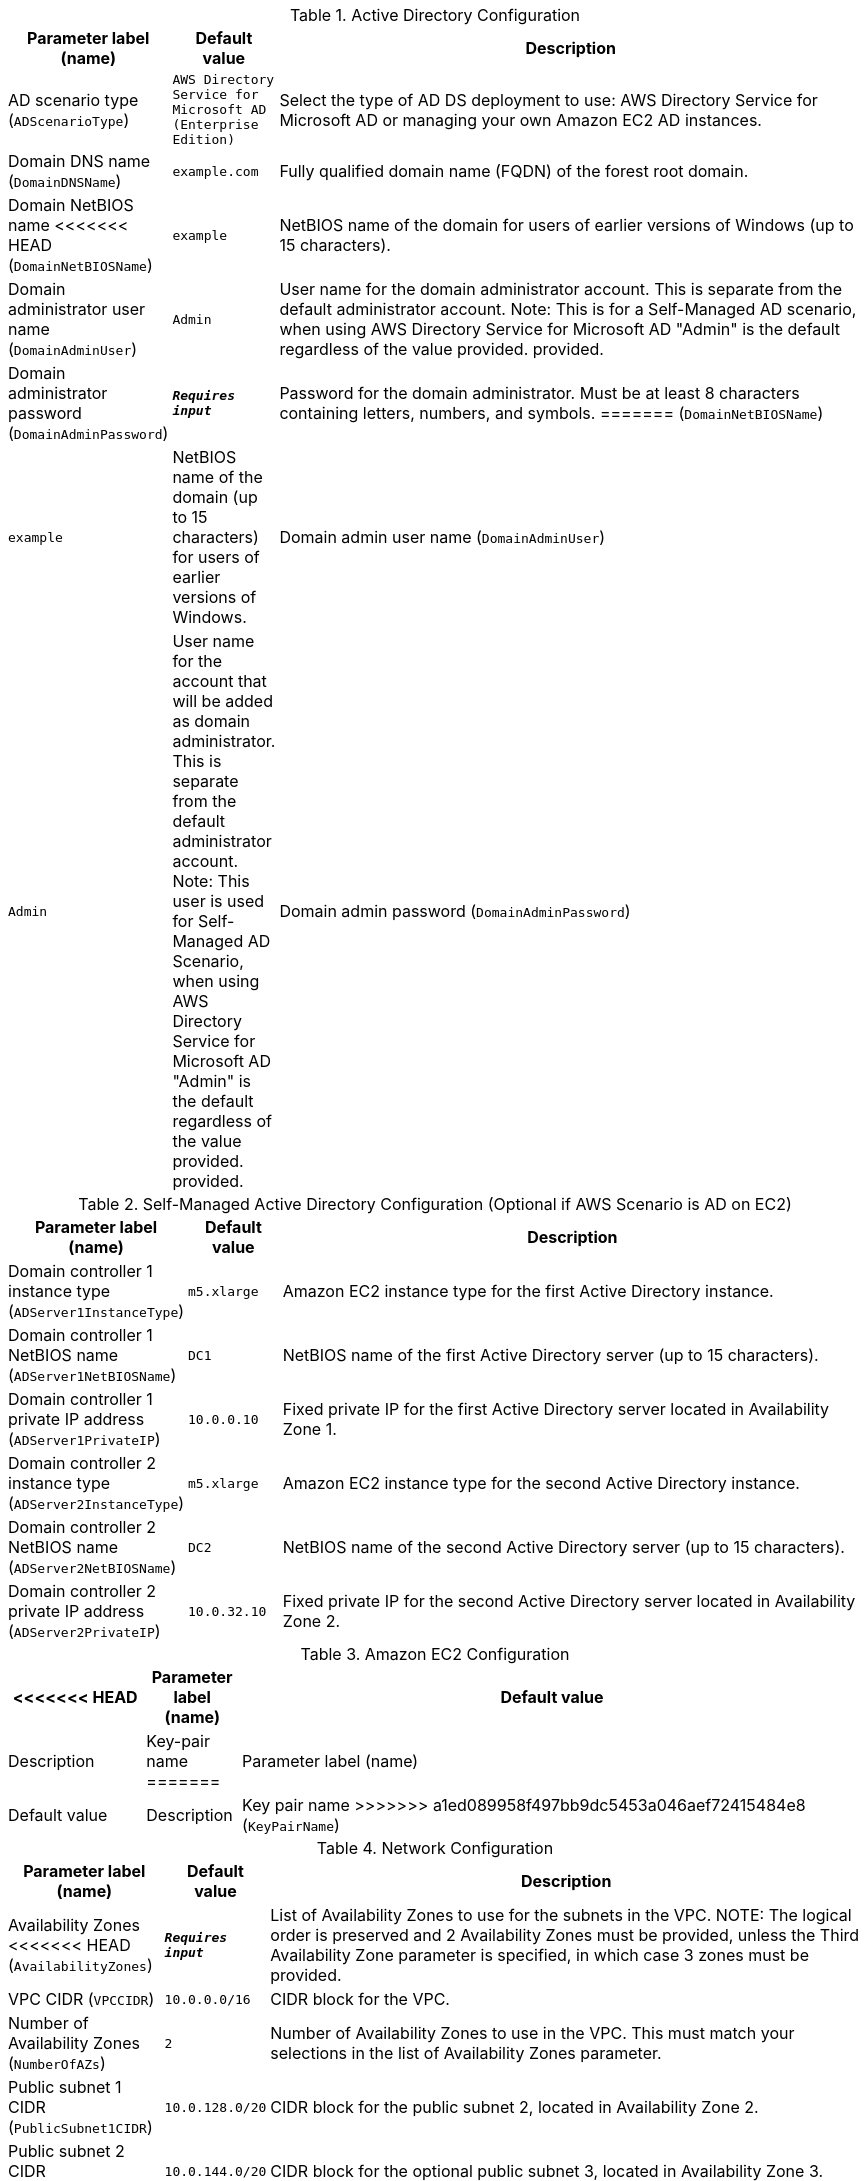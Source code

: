 
.Active Directory Configuration
[width="100%",cols="16%,11%,73%",options="header",]
|===
|Parameter label (name) |Default value|Description|AD scenario type
(`ADScenarioType`)|`AWS Directory Service for Microsoft AD (Enterprise Edition)`|Select the type of AD DS deployment to use: AWS Directory Service for Microsoft AD or managing your own Amazon EC2 AD instances.|Domain DNS name
(`DomainDNSName`)|`example.com`|Fully qualified domain name (FQDN) of the forest root domain.|Domain NetBIOS name
<<<<<<< HEAD
(`DomainNetBIOSName`)|`example`|NetBIOS name of the domain for users of earlier versions of Windows (up to 15 characters).|Domain administrator user name
(`DomainAdminUser`)|`Admin`|User name for the domain administrator account. This is separate from the default administrator account. Note: This is for a Self-Managed AD scenario, when using AWS Directory Service for Microsoft AD "Admin" is the default regardless of the value provided.  provided.|Domain administrator password
(`DomainAdminPassword`)|`**__Requires input__**`|Password for the domain administrator. Must be at least 8 characters containing letters, numbers, and symbols.
=======
(`DomainNetBIOSName`)|`example`|NetBIOS name of the domain (up to 15 characters) for users of earlier versions of Windows.|Domain admin user name
(`DomainAdminUser`)|`Admin`|User name for the account that will be added as domain administrator. This is separate from the default administrator account. Note: This user is used for Self-Managed AD Scenario, when using AWS Directory Service for Microsoft AD "Admin" is the default regardless of the value provided.  provided.|Domain admin password
(`DomainAdminPassword`)|`**__Requires input__**`|Password for the domain admin user. Must be at least 8 characters containing letters, numbers, and symbols.
>>>>>>> a1ed089958f497bb9dc5453a046aef72415484e8
|===
.Self-Managed Active Directory Configuration (Optional if AWS Scenario is AD on EC2)
[width="100%",cols="16%,11%,73%",options="header",]
|===
|Parameter label (name) |Default value|Description|Domain controller 1 instance type
(`ADServer1InstanceType`)|`m5.xlarge`|Amazon EC2 instance type for the first Active Directory instance.|Domain controller 1 NetBIOS name
(`ADServer1NetBIOSName`)|`DC1`|NetBIOS name of the first Active Directory server (up to 15 characters).|Domain controller 1 private IP address
(`ADServer1PrivateIP`)|`10.0.0.10`|Fixed private IP for the first Active Directory server located in Availability Zone 1.|Domain controller 2 instance type
(`ADServer2InstanceType`)|`m5.xlarge`|Amazon EC2 instance type for the second Active Directory instance.|Domain controller 2 NetBIOS name
(`ADServer2NetBIOSName`)|`DC2`|NetBIOS name of the second Active Directory server (up to 15 characters).|Domain controller 2 private IP address
(`ADServer2PrivateIP`)|`10.0.32.10`|Fixed private IP for the second Active Directory server located in Availability Zone 2.
|===
.Amazon EC2 Configuration
[width="100%",cols="16%,11%,73%",options="header",]
|===
<<<<<<< HEAD
|Parameter label (name) |Default value|Description|Key-pair name
=======
|Parameter label (name) |Default value|Description|Key pair name
>>>>>>> a1ed089958f497bb9dc5453a046aef72415484e8
(`KeyPairName`)|`**__Requires input__**`|Public/private key pairs allow you to securely connect to your instance after it launches.
|===
.Network Configuration
[width="100%",cols="16%,11%,73%",options="header",]
|===
|Parameter label (name) |Default value|Description|Availability Zones
<<<<<<< HEAD
(`AvailabilityZones`)|`**__Requires input__**`|List of Availability Zones to use for the subnets in the VPC. 
NOTE: The logical order is preserved and 2 Availability Zones must be provided, unless the Third Availability Zone parameter is specified, in which case 3 zones must be provided.|VPC CIDR
(`VPCCIDR`)|`10.0.0.0/16`|CIDR block for the VPC.|Number of Availability Zones
(`NumberOfAZs`)|`2`|Number of Availability Zones to use in the VPC. This must match your selections in the list of Availability Zones parameter.|Public subnet 1 CIDR
(`PublicSubnet1CIDR`)|`10.0.128.0/20`|CIDR block for the public subnet 2, located in Availability Zone 2.|Public subnet 2 CIDR
(`PublicSubnet2CIDR`)|`10.0.144.0/20`|CIDR block for the optional public subnet 3, located in Availability Zone 3.|Public subnet 3 CIDR
(`PublicSubnet3CIDR`)|`10.0.160.0/20`|(Optional) CIDR block for the optional public subnet 3, located in Availability Zone 3.|Private subnet 1 CIDR
(`PrivateSubnet1CIDR`)|`10.0.0.0/19`|CIDR block for private subnet 1, located in Availability Zone 1.|Private subnet 2 CIDR
(`PrivateSubnet2CIDR`)|`10.0.32.0/19`|CIDR block for private subnet 2, located in Availability Zone 2.|Private subnet 3 CIDR
(`PrivateSubnet3CIDR`)|`10.0.64.0/19`|(Optional) CIDR block for optional private subnet 3, located in Availability Zone 3.
=======
(`AvailabilityZones`)|`**__Requires input__**`|List of Availability Zones to use for the subnets in the VPC. Note: The logical order is preserved and 2 zones must be provided unless the Third Availability Zone parameter is specified, in which case 3 zones must be provided.|VPC CIDR
(`VPCCIDR`)|`10.0.0.0/16`|CIDR block for the VPC.|Number of Availability Zones
(`NumberOfAZs`)|`2`|Number of Availability Zones to use in the VPC. This must match your selections in the list of Availability Zones parameter.|Public subnet 1 CIDR
(`PublicSubnet1CIDR`)|`10.0.128.0/20`|CIDR block for the public subnet 2 located in Availability Zone 2.|Public subnet 2 CIDR
(`PublicSubnet2CIDR`)|`10.0.144.0/20`|CIDR block for the optional public subnet 3 located in Availability Zone 3.|Public subnet 3 CIDR
(`PublicSubnet3CIDR`)|`10.0.160.0/20`|(Optional) CIDR block for the optional public subnet 3 located in Availability Zone 3.|Private subnet 1 CIDR
(`PrivateSubnet1CIDR`)|`10.0.0.0/19`|CIDR block for private subnet 1 located in Availability Zone 1.|Private subnet 2 CIDR
(`PrivateSubnet2CIDR`)|`10.0.32.0/19`|CIDR block for private subnet 2 located in Availability Zone 2.|Private subnet 3 CIDR
(`PrivateSubnet3CIDR`)|`10.0.64.0/19`|(Optional) CIDR block for optional private subnet 3 located in Availability Zone 3.
>>>>>>> a1ed089958f497bb9dc5453a046aef72415484e8
|===
.Remote Desktop Gateway Configuration
[width="100%",cols="16%,11%,73%",options="header",]
|===
|Parameter label (name) |Default value|Description|Allowed RDGW external access CIDR
<<<<<<< HEAD
(`RDGWCIDR`)|`**__Requires input__**`|Allowed CIDR block for external access to the Remote Desktop gateway instances.|Number of RDGW hosts
(`NumberOfRDGWHosts`)|`1`|Enter the number of Remote Desktop gateway hosts to create.|RDGW instance type
(`RDGWInstanceType`)|`t2.large`|Amazon EC2 instance type for the Remote Desktop gateway instances.
|===
.Auto Scaling Group / Application Load Balancer Configuration
[width="100%",cols="16%,11%,73%",options="header",]
|===
|Parameter label (name) |Default value|Description|Auto Scaling group desired capacity
(`ASGDesiredCapacity`)|`2`|Desired capacity instance size for the Auto Scaling group.|Auto Scaling group maximum size
(`ASGMaxSize`)|`4`|Maximum instance size for the Auto Scaling group.|Auto Scaling group minimum size
(`ASGMinSize`)|`2`|Minimum instance size for the Auto Scaling group.|ELB Scheme
(`ELBSchemeParameter`)|`internet-facing`|Select whether the ELB is internet-facing (public) or internal (private).|CIDR range that can access load balancers
(`WebAccessCIDR`)|`**__Requires input__**`|Allowed CIDR Block for external access to the Elastic Load Balancers.|Instance type for IIS Servers
(`IISServerInstanceType`)|`t3.2xlarge`|Amazon EC2 instance type for the second Active Directory instance.
=======
(`RDGWCIDR`)|`**__Requires input__**`|Allowed CIDR block for external access to the Remote Desktop Gateway instances.|Number of RDGW hosts
(`NumberOfRDGWHosts`)|`1`|Enter the number of Remote Desktop Gateway hosts to create.|RDGW instance type
(`RDGWInstanceType`)|`t2.large`|Amazon EC2 instance type for the Remote Desktop Gateway instances.
|===
.Autoscaling Group / Application Load Balancer Configuration
[width="100%",cols="16%,11%,73%",options="header",]
|===
|Parameter label (name) |Default value|Description|Autoscaling group desired capacity
(`ASGDesiredCapacity`)|`2`|Desired capacity instance size for the Auto Scaling Group.|Autoscaling group max size
(`ASGMaxSize`)|`4`|Maximum instance size for the Auto Scaling Group.|Autoscaling group min size
(`ASGMinSize`)|`2`|Minimum instance size for the Auto Scaling Group.|ELB Scheme
(`ELBSchemeParameter`)|`internet-facing`|Select whether the ELB is internet-facing (public) or internal (private).|CIDR range that can access load balancers
(`WebAccessCIDR`)|`**__Requires input__**`|Allowed CIDR Block for external access to the ELBs.|Instance type for IIS Servers
(`IISServerInstanceType`)|`t3.2xlarge`|Amazon EC2 instance type for the second Active Directory instance
>>>>>>> a1ed089958f497bb9dc5453a046aef72415484e8
|===
.AWS Quick Start Configuration
[width="100%",cols="16%,11%,73%",options="header",]
|===
|Parameter label (name) |Default value|Description|Quick Start S3 bucket name
<<<<<<< HEAD
(`QSS3BucketName`)|`aws-quickstart`|S3 bucket name for the Quick Start assets. This name can include numbers, lowercase letters, uppercase letters, and hyphens (-). It cannot start or end with a hyphen (-).|Quick Start S3 bucket Region
(`QSS3BucketRegion`)|`us-east-1`|The AWS Region where the Quick Start S3 bucket (QSS3BucketName) is hosted. You must specify this value when using your own bucket.|Quick Start S3 key prefix
(`QSS3KeyPrefix`)|`quickstart-microsoft-iis/`|S3 key prefix for the Quick Start assets. This prefix can include numbers, lowercase letters, uppercase letters, hyphens (-), and forward slashes (/).
=======
(`QSS3BucketName`)|`aws-quickstart`|S3 bucket name for the Quick Start assets. This name can include numbers, lowercase letters, uppercase letters, and hyphens (-). It cannot start or end with a hyphen (-).|Quick Start S3 bucket region
(`QSS3BucketRegion`)|`us-east-1`|The AWS Region where the Quick Start S3 bucket (QSS3BucketName) is hosted. When using your own bucket, you must specify this value.|Quick Start S3 key prefix
(`QSS3KeyPrefix`)|`quickstart-microsoft-iis/`|S3 key prefix for the Quick Start assets. This prefix can include numbers, lowercase letters, uppercase letters, hyphens (-), and forward slash (/).
>>>>>>> a1ed089958f497bb9dc5453a046aef72415484e8
|===